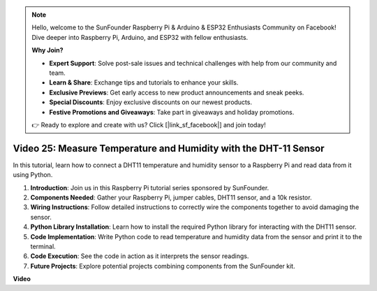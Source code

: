 .. note::

    Hello, welcome to the SunFounder Raspberry Pi & Arduino & ESP32 Enthusiasts Community on Facebook! Dive deeper into Raspberry Pi, Arduino, and ESP32 with fellow enthusiasts.

    **Why Join?**

    - **Expert Support**: Solve post-sale issues and technical challenges with help from our community and team.
    - **Learn & Share**: Exchange tips and tutorials to enhance your skills.
    - **Exclusive Previews**: Get early access to new product announcements and sneak peeks.
    - **Special Discounts**: Enjoy exclusive discounts on our newest products.
    - **Festive Promotions and Giveaways**: Take part in giveaways and holiday promotions.

    👉 Ready to explore and create with us? Click [|link_sf_facebook|] and join today!

Video 25: Measure Temperature and Humidity with the DHT-11 Sensor
=======================================================================================


In this tutorial, learn how to connect a DHT11 temperature and humidity sensor to a Raspberry Pi and read data from it using Python.

#. **Introduction**: Join us in this Raspberry Pi tutorial series sponsored by SunFounder.
#. **Components Needed**: Gather your Raspberry Pi, jumper cables, DHT11 sensor, and a 10k resistor.
#. **Wiring Instructions**: Follow detailed instructions to correctly wire the components together to avoid damaging the sensor.
#. **Python Library Installation**: Learn how to install the required Python library for interacting with the DHT11 sensor.
#. **Code Implementation**: Write Python code to read temperature and humidity data from the sensor and print it to the terminal.
#. **Code Execution**: See the code in action as it interprets the sensor readings.
#. **Future Projects**: Explore potential projects combining components from the SunFounder kit.



**Video**

.. raw:: html

    <iframe width="700" height="500" src="https://www.youtube.com/embed/iQvSpPhZOiY?si=KkktywXHsoAzeyAt" title="YouTube video player" frameborder="0" allow="accelerometer; autoplay; clipboard-write; encrypted-media; gyroscope; picture-in-picture; web-share" allowfullscreen></iframe>

